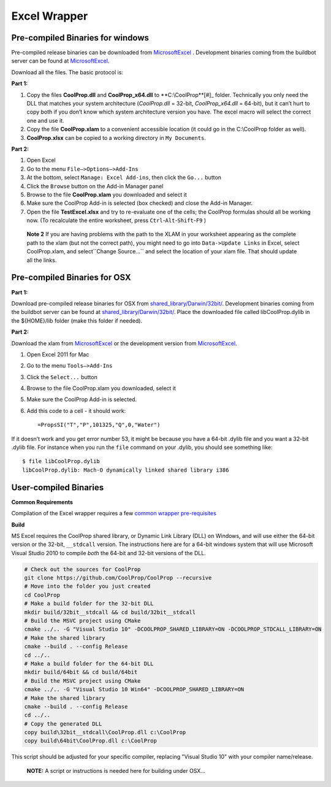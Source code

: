 Excel Wrapper
=============

Pre-compiled Binaries for windows
---------------------------------

Pre-compiled release binaries can be downloaded from `MicrosoftExcel <http://sourceforge.net/projects/coolprop/files/CoolProp/6.0.0/MicrosoftExcel>`_ .  Development binaries coming from the buildbot server can be found at `MicrosoftExcel <http://sourceforge.net/projects/coolprop/files/CoolProp/nightly/MicrosoftExcel>`_.

Download all the files. The basic protocol is:

**Part 1:**

1.  Copy the files **CoolProp.dll** and **CoolProp_x64.dll** to **C:\\CoolProp**[#]_ folder. Technically you only need the DLL that matches your system architecture (`CoolProp.dll` = 32-bit, `CoolProp_x64.dll` = 64-bit), but it can’t hurt to copy both if you don’t know which system architecture version you have.  The excel macro will select the correct one and use it.
2.  Copy the file **CoolProp.xlam** to a convenient accessible location (it could go in the C:\\CoolProp folder as well).
3.  **CoolProp.xlsx** can be copied to a working directory in ``My Documents``.

**Part 2:**

1.  Open Excel
2.  Go to the menu ``File–>Options–>Add-Ins``
3.  At the bottom, select ``Manage: Excel Add-ins``, then click the ``Go...`` button
4.  Click the ``Browse`` button on the Add-in Manager panel
5.  Browse to the file **CoolProp.xlam** you downloaded and select it
6.  Make sure the CoolProp Add-in is selected (box checked) and close the Add-in Manager.
7.  Open the file **TestExcel.xlsx** and try to re-evaluate one of the cells; the CoolProp formulas should all be working now. (To recalculate the entire worksheet, press ``Ctrl``-``Alt``-``Shift``-``F9`` )


  **Note 2**
  If you are having problems with the path to the XLAM in your worksheet appearing as the complete path to the xlam (but not the correct path), you might need to go into ``Data->Update Links`` in Excel, select CoolProp.xlam, and select``Change Source...`` and select the location of your xlam file.  That should update all the links.


.. create a space



  **Note 1** **Alertnate DLL Location** - Some environments, lock down the C:\\ drive from normal users for security reasons.  If this is the case, you will need to put the DLL files in an alternate location (possibly on a shared network location for all users).  To do this, you will need to:
  1. Place the CoolProp DLL files in the alternate location
  2. Place the CoolProp xlam file in a writable location and open it.
  3. You will get an Excel error, ``File not found - C:\\CoolProp\\CoolProp.dll``


Pre-compiled Binaries for OSX
-----------------------------

**Part 1:**

Download pre-compiled release binaries for OSX from `shared_library/Darwin/32bit/ <http://sourceforge.net/projects/coolprop/files/CoolProp/6.0.0/shared_library/Darwin/32bit/>`_.  Development binaries coming from the buildbot server can be found at `shared_library/Darwin/32bit/ <http://sourceforge.net/projects/coolprop/files/CoolProp/nightly/shared_library/Darwin/32bit/>`_. Place the downloaded file called libCoolProp.dylib in the ${HOME}/lib folder (make this folder if needed).

**Part 2:**

Download the xlam from `MicrosoftExcel <http://sourceforge.net/projects/coolprop/files/CoolProp/6.0.0/MicrosoftExcel>`_ or the development version from `MicrosoftExcel <http://sourceforge.net/projects/coolprop/files/CoolProp/nightly/MicrosoftExcel>`_.

1.  Open Excel 2011 for Mac

2.  Go to the menu ``Tools–>Add-Ins``

3.  Click the ``Select...`` button

4.  Browse to the file CoolProp.xlam you downloaded, select it

5.  Make sure the CoolProp Add-in is selected.

6.  Add this code to a cell - it should work: ::

    =PropsSI("T","P",101325,"Q",0,"Water")


If it doesn’t work and you get error number 53, it might be because you have a 64-bit .dylib file and you want a 32-bit .dylib file.  For instance when you run the ``file`` command on your .dylib, you should see something like: ::

    $ file libCoolProp.dylib
    libCoolProp.dylib: Mach-O dynamically linked shared library i386


User-compiled Binaries
------------------------

**Common Requirements**

Compilation of the Excel wrapper requires a few `common wrapper pre-requisites <http://www.coolprop.org/coolprop/wrappers/index.html#wrapper-common-prereqs>`_


**Build**

MS Excel requires the CoolProp shared library, or Dynamic Link Library (DLL) on Windows, and will use either the 64-bit version or the 32-bit, ``__stdcall`` version.  The instructions here are for a 64-bit windows system that will use Microsoft Visual Studio 2010 to compile *both* the 64-bit and 32-bit versions of the DLL.  

.. code-block:: bash

  # Check out the sources for CoolProp
  git clone https://github.com/CoolProp/CoolProp --recursive
  # Move into the folder you just created
  cd CoolProp
  # Make a build folder for the 32-bit DLL
  mkdir build/32bit__stdcall && cd build/32bit__stdcall
  # Build the MSVC project using CMake
  cmake ../.. -G "Visual Studio 10" -DCOOLPROP_SHARED_LIBRARY=ON -DCOOLPROP_STDCALL_LIBRARY=ON
  # Make the shared library
  cmake --build . --config Release
  cd ../..
  # Make a build folder for the 64-bit DLL
  mkdir build/64bit && cd build/64bit
  # Build the MSVC project using CMake
  cmake ../.. -G "Visual Studio 10 Win64" -DCOOLPROP_SHARED_LIBRARY=ON
  # Make the shared library
  cmake --build . --config Release
  cd ../..
  # Copy the generated DLL
  copy build\32bit__stdcall\CoolProp.dll c:\CoolProp
  copy build\64bit\CoolProp.dll c:\CoolProp

This script should be adjusted for your specific compiler, replacing "Visual Studio 10" with your compiler name/release.

 **NOTE:** A script or instructions is needed here for building under OSX...


 
